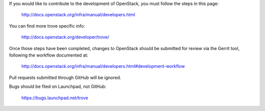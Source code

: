 If you would like to contribute to the development of OpenStack,
you must follow the steps in this page:

   http://docs.openstack.org/infra/manual/developers.html

You can find more trove specific info:

   http://docs.openstack.org/developer/trove/

Once those steps have been completed, changes to OpenStack
should be submitted for review via the Gerrit tool, following
the workflow documented at:

   http://docs.openstack.org/infra/manual/developers.html#development-workflow

Pull requests submitted through GitHub will be ignored.

Bugs should be filed on Launchpad, not GitHub:

   https://bugs.launchpad.net/trove
